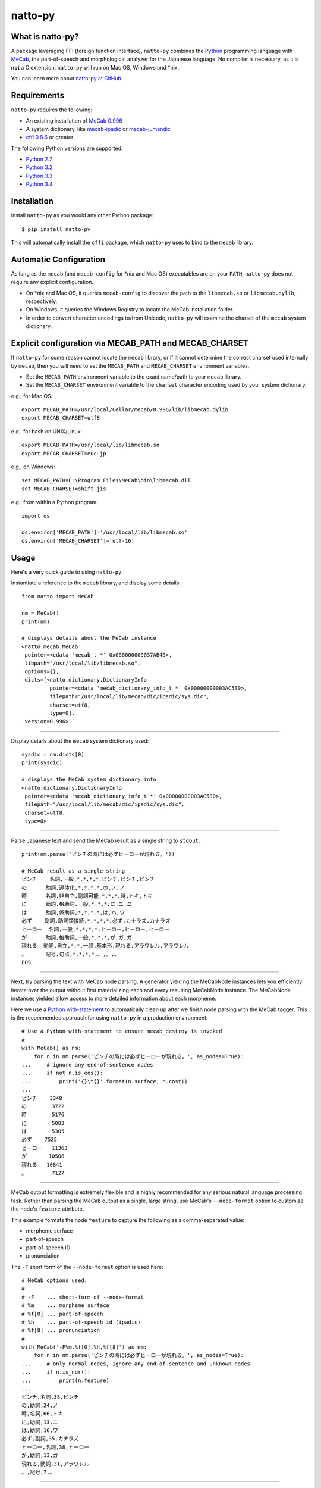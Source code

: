 natto-py |version| |travis|
========
.. |version| image:: https://badge.fury.io/py/natto-py.svg
    :target: http://badge.fury.io/py/natto-py
.. |travis| image:: https://travis-ci.org/buruzaemon/natto-py.svg?branch=master
    :target: https://travis-ci.org/buruzaemon/natto-py

What is natto-py?
-----------------
A package leveraging FFI (foreign function interface), ``natto-py`` combines
the Python_ programming language with MeCab_, the part-of-speech and
morphological analyzer for the Japanese language. No compiler is necessary, as
it is **not** a C extension. ``natto-py`` will run on Mac OS, Windows and
\*nix.

You can learn more about `natto-py at GitHub`_.

Requirements
-------------
``natto-py`` requires the following:

- An existing installation of `MeCab 0.996`_
- A system dictionary, like `mecab-ipadic`_ or `mecab-jumandic`_
- `cffi 0.8.6`_ or greater

The following Python versions are supported:

- `Python 2.7`_
- `Python 3.2`_
- `Python 3.3`_
- `Python 3.4`_

Installation
------------
Install ``natto-py`` as you would any other Python package::

    $ pip install natto-py

This will automatically install the ``cffi`` package, which ``natto-py`` uses
to bind to the ``mecab`` library.

Automatic Configuration
-----------------------
As long as the ``mecab`` (and ``mecab-config`` for \*nix and Mac OS)
executables are on your ``PATH``, ``natto-py`` does not require any explicit
configuration. 

- On \*nix and Mac OS, it queries ``mecab-config`` to discover the path to the ``libmecab.so`` or ``libmecab.dylib``, respectively.
- On Windows, it queries the Windows Registry to locate the MeCab installation folder.
- In order to convert character encodings to/from Unicode, ``natto-py`` will examine the charset of the ``mecab`` system dictionary.

Explicit configuration via MECAB_PATH and MECAB_CHARSET
-------------------------------------------------------
If ``natto-py`` for some reason cannot locate the ``mecab`` library,
or if it cannot determine the correct charset used internally by
``mecab``, then you will need to set the ``MECAB_PATH`` and ``MECAB_CHARSET``
environment variables. 

- Set the ``MECAB_PATH`` environment variable to the exact name/path to your ``mecab`` library.
- Set the ``MECAB_CHARSET`` environment variable to the ``charset`` character encoding used by your system dictionary.

e.g., for Mac OS::

    export MECAB_PATH=/usr/local/Cellar/mecab/0.996/lib/libmecab.dylib
    export MECAB_CHARSET=utf8

e.g., for bash on UNIX/Linux::

    export MECAB_PATH=/usr/local/lib/libmecab.so
    export MECAB_CHARSET=euc-jp

e.g., on Windows::

    set MECAB_PATH=C:\Program Files\MeCab\bin\libmecab.dll
    set MECAB_CHARSET=shift-jis

e.g., from within a Python program::

    import os

    os.environ['MECAB_PATH']='/usr/local/lib/libmecab.so'
    os.environ['MECAB_CHARSET']='utf-16'

Usage
-----
Here's a very quick guide to using ``natto-py``.

Instantiate a reference to the ``mecab`` library, and display some details::

    from natto import MeCab

    nm = MeCab()
    print(nm)

    # displays details about the MeCab instance
    <natto.mecab.MeCab
     pointer=<cdata 'mecab_t *' 0x000000000037AB40>,
     libpath="/usr/local/lib/libmecab.so",
     options={},
     dicts=[<natto.dictionary.DictionaryInfo
             pointer=<cdata 'mecab_dictionary_info_t *' 0x00000000003AC530>,
             filepath="/usr/local/lib/mecab/dic/ipadic/sys.dic",
             charset=utf8,
             type=0],
     version=0.996>

----

Display details about the ``mecab`` system dictionary used::

    sysdic = nm.dicts[0]
    print(sysdic)

    # displays the MeCab system dictionary info
    <natto.dictionary.DictionaryInfo
     pointer=<cdata 'mecab_dictionary_info_t *' 0x00000000003AC530>,
     filepath="/usr/local/lib/mecab/dic/ipadic/sys.dic",
     charset=utf8,
     type=0>

----

Parse Japanese text and send the MeCab result as a single string to
``stdout``::

    print(nm.parse('ピンチの時には必ずヒーローが現れる。'))

    # MeCab result as a single string
    ピンチ    名詞,一般,*,*,*,*,ピンチ,ピンチ,ピンチ
    の      助詞,連体化,*,*,*,*,の,ノ,ノ
    時      名詞,非自立,副詞可能,*,*,*,時,トキ,トキ
    に      助詞,格助詞,一般,*,*,*,に,ニ,ニ
    は      助詞,係助詞,*,*,*,*,は,ハ,ワ
    必ず    副詞,助詞類接続,*,*,*,*,必ず,カナラズ,カナラズ
    ヒーロー  名詞,一般,*,*,*,*,ヒーロー,ヒーロー,ヒーロー
    が      助詞,格助詞,一般,*,*,*,が,ガ,ガ
    現れる  動詞,自立,*,*,一段,基本形,現れる,アラワレル,アラワレル
    。      記号,句点,*,*,*,*,。,。,。
    EOS

----

Next, try parsing the text with MeCab node parsing. A generator yielding the
MeCabNode instances lets you efficiently iterate over the output without first
materializing each and every resulting MeCabNode instance. The MeCabNode 
instances yielded allow access to more detailed information about each
morpheme.

Here we use a `Python with-statement`_ to automatically clean up after we 
finish node parsing with the MeCab tagger. This is the recommended approach
for using ``natto-py`` in a production environment::

    # Use a Python with-statement to ensure mecab_destroy is invoked
    #
    with MeCab() as nm:
        for n in nm.parse('ピンチの時には必ずヒーローが現れる。', as_nodes=True):
    ...     # ignore any end-of-sentence nodes
    ...     if not n.is_eos():
    ...         print('{}\t{}'.format(n.surface, n.cost))
    ...
    ピンチ    3348
    の        3722
    時        5176
    に        5083
    は        5305
    必ず    7525
    ヒーロー   11363
    が       10508
    現れる   10841
    。        7127

----

MeCab output formatting is extremely flexible and is highly recommended for
any serious natural language processing task. Rather than parsing the MeCab
output as a single, large string, use MeCab's ``--node-format`` option to 
customize the node's ``feature`` attribute.

This example formats the node ``feature`` to capture the following as a
comma-separated value:

- morpheme surface
- part-of-speech
- part-of-speech ID
- pronunciation

The ``-F`` short form of the ``--node-format`` option is used here::

    # MeCab options used:
    #
    # -F    ... short-form of --node-format
    # %m    ... morpheme surface
    # %f[0] ... part-of-speech
    # %h    ... part-of-speech id (ipadic)
    # %f[8] ... pronunciation
    #
    with MeCab('-F%m,%f[0],%h,%f[8]') as nm:
        for n in nm.parse('ピンチの時には必ずヒーローが現れる。', as_nodes=True):
    ...     # only normal nodes, ignore any end-of-sentence and unknown nodes
    ...     if n.is_nor():
    ...         print(n.feature)
    ...
    ピンチ,名詞,38,ピンチ
    の,助詞,24,ノ
    時,名詞,66,トキ
    に,助詞,13,ニ
    は,助詞,16,ワ
    必ず,副詞,35,カナラズ
    ヒーロー,名詞,38,ヒーロー
    が,助詞,13,ガ
    現れる,動詞,31,アラワレル
    。,記号,7,。

----

Using constraint parsing (制約付き解析), it is possible to pass hints to 
``MeCab`` on　which words it should treat as a single token. 

For example, without any special hints::

    with MeCab() as nm:

        text = 'にわにはにわにわとりがいる。'

        print(nm.parse(text))
    ...
    に     助詞,格助詞,一般,*,*,*,に,ニ,ニ
    わに   名詞,一般,*,*,*,*,わに,ワニ,ワニ
    はにわ 名詞,一般,*,*,*,*,はにわ,ハニワ,ハニワ
    にわとり    名詞,一般,*,*,*,*,にわとり,ニワトリ,ニワトリ
    が     助詞,格助詞,一般,*,*,*,が,ガ,ガ
    いる   動詞,自立,*,*,一段,基本形,いる,イル,イル
    。     記号,句点,*,*,*,*,。,。,。
    EOS

But you can provide ``MeCab`` with a regular expression pattern as a hint on
where and how to mark the boundaries of a morpheme when parsing. This is 
known as boundary constraint parsing. Pass in the regular expression as a
``str`` or compiled ``regex`` using the ``boundary_constraints`` keyword 
argument::

    with MeCab() as nm:

        text = 'にわにはにわにわとりがいる。'
        pattern = 'にわとり|はにわ|にわ'

        print(nm.parse(text, boundary_constraints=pattern))
    ...
    にわ	名詞,一般,*,*,*,*,*
    に	助詞,格助詞,一般,*,*,*,に,ニ,ニ
    はにわ	名詞,一般,*,*,*,*,はにわ,ハニワ,ハニワ
    にわとり	名詞,一般,*,*,*,*,にわとり,ニワトリ,ニワトリ
    が	助詞,格助詞,一般,*,*,*,が,ガ,ガ
    いる	動詞,自立,*,*,一段,基本形,いる,イル,イル
    。	記号,句点,*,*,*,*,。,。,。
    EOS
        
Note that any such tokens matching the ``boundary_constraints`` pattern that
cannot be found in any of the dictionaries used will have an unknown ``stat``
status value of 1. Here we illustrate that by using a combination of output
formatting, node parsing and boundary constraints::

    # MeCab options used:
    #
    # -F    ... short-form of --node-format
    # %m    ... morpheme surface
    # %f[0] ... part-of-speech
    # %s    ... node status (0 is normal, 1 is unknown)
    #
    with MeCab(r'-F%m,\s%f[0],\s%s') as nm:

        text = 'にわにはにわにわとりがいる。'
        pattern = 'にわとり|にわ|はにわ'

        for n in nm.parse(text, boundary_constraints=pattern, as_nodes=True):
    ...     print(n.feature)
    ...
    にわ, 名詞, 1
    に, 助詞, 0
    はにわ, 名詞, 0
    にわとり, 名詞, 0
    が, 助詞, 0
    いる, 動詞, 0
    。, 記号, 0
    EOS

----

Learn More
----------
- Examples and more detailed information about ``natto-py`` can be found on the `project Wiki`_.
- Working code in IPython notebook form can be found under this `project's notebooks directory`_.
- `API documentation on Read the Docs`_.

Contributing to natto-py
------------------------
- Use git_ and `check out the latest code at GitHub`_ to make sure the
  feature hasn't been implemented or the bug hasn't been fixed yet.
- `Browse the issue tracker`_ to make sure someone already hasn't requested it
  and/or contributed it.
- Fork the project.
- Start a feature/bugfix branch.
- Commit and push until you are happy with your contribution.
- Make sure to add tests for it. This is important so I don't break it in a
  future version unintentionally. I use unittest_ as it is very natural
  and easy-to-use.
- Please try not to mess with the ``setup.py``, ``CHANGELOG``, or version
  files. If you must have your own version, that is fine, but please isolate
  to its own commit so I can cherry-pick around it.

Changelog
---------
Please see the ``CHANGELOG`` for the release history.

Copyright
---------
Copyright |copy| 2015, Brooke M. Fujita. All rights reserved. Please see
the ``LICENSE`` file for further details.

.. _Python: http://www.python.org/
.. _MeCab: http://mecab.googlecode.com/svn/trunk/mecab/doc/index.html
.. _mecab-ipadic: https://mecab.googlecode.com/files/mecab-ipadic-2.7.0-20070801.tar.gz
.. _mecab-jumandic: https://mecab.googlecode.com/files/mecab-jumandic-5.1-20070304.tar.gz
.. _natto-py at GitHub: https://github.com/buruzaemon/natto-py
.. _MeCab 0.996: http://code.google.com/p/mecab/downloads/list
.. _cffi 0.8.6: https://bitbucket.org/cffi/cffi
.. _Python 2.7: https://docs.python.org/dev/whatsnew/2.7.html 
.. _Python 3.2: https://docs.python.org/dev/whatsnew/3.2.html
.. _Python 3.3: https://docs.python.org/dev/whatsnew/3.3.html
.. _Python 3.4: https://docs.python.org/dev/whatsnew/3.4.html 
.. _NLTK3's lead: https://github.com/nltk/nltk/wiki/Porting-your-code-to-NLTK-3.0
.. _Python with-statement: https://www.python.org/dev/peps/pep-0343/
.. _project Wiki: https://github.com/buruzaemon/natto-py/wiki 
.. _project's notebooks directory: https://github.com/buruzaemon/natto-py/tree/master/notebooks
.. _API documentation on Read the Docs: http://natto-py.readthedocs.org/en/master/
.. _git: http://git-scm.com/downloads
.. _check out the latest code at GitHub: https://github.com/buruzaemon/natto-py
.. _Browse the issue tracker: https://github.com/buruzaemon/natto-py/issues
.. _unittest: http://pythontesting.net/framework/unittest/unittest-introduction/
.. |copy| unicode:: 0xA9 .. copyright sign
